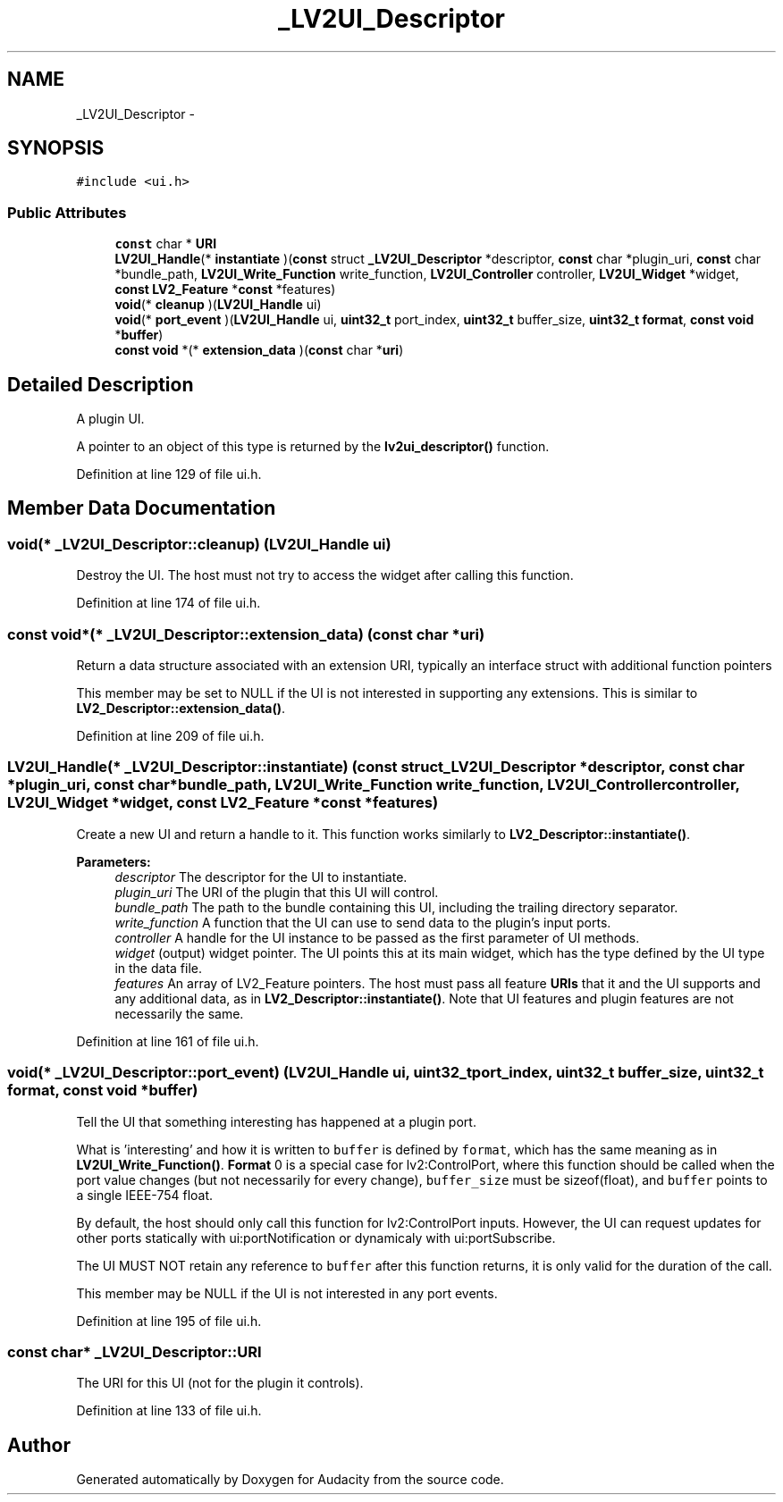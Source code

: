 .TH "_LV2UI_Descriptor" 3 "Thu Apr 28 2016" "Audacity" \" -*- nroff -*-
.ad l
.nh
.SH NAME
_LV2UI_Descriptor \- 
.SH SYNOPSIS
.br
.PP
.PP
\fC#include <ui\&.h>\fP
.SS "Public Attributes"

.in +1c
.ti -1c
.RI "\fBconst\fP char * \fBURI\fP"
.br
.ti -1c
.RI "\fBLV2UI_Handle\fP(* \fBinstantiate\fP )(\fBconst\fP struct \fB_LV2UI_Descriptor\fP *descriptor, \fBconst\fP char *plugin_uri, \fBconst\fP char *bundle_path, \fBLV2UI_Write_Function\fP write_function, \fBLV2UI_Controller\fP controller, \fBLV2UI_Widget\fP *widget, \fBconst\fP \fBLV2_Feature\fP *\fBconst\fP *features)"
.br
.ti -1c
.RI "\fBvoid\fP(* \fBcleanup\fP )(\fBLV2UI_Handle\fP ui)"
.br
.ti -1c
.RI "\fBvoid\fP(* \fBport_event\fP )(\fBLV2UI_Handle\fP ui, \fBuint32_t\fP port_index, \fBuint32_t\fP buffer_size, \fBuint32_t\fP \fBformat\fP, \fBconst\fP \fBvoid\fP *\fBbuffer\fP)"
.br
.ti -1c
.RI "\fBconst\fP \fBvoid\fP *(* \fBextension_data\fP )(\fBconst\fP char *\fBuri\fP)"
.br
.in -1c
.SH "Detailed Description"
.PP 
A plugin UI\&.
.PP
A pointer to an object of this type is returned by the \fBlv2ui_descriptor()\fP function\&. 
.PP
Definition at line 129 of file ui\&.h\&.
.SH "Member Data Documentation"
.PP 
.SS "\fBvoid\fP(* _LV2UI_Descriptor::cleanup) (\fBLV2UI_Handle\fP ui)"
Destroy the UI\&. The host must not try to access the widget after calling this function\&. 
.PP
Definition at line 174 of file ui\&.h\&.
.SS "\fBconst\fP \fBvoid\fP*(* _LV2UI_Descriptor::extension_data) (\fBconst\fP char *\fBuri\fP)"
Return a data structure associated with an extension URI, typically an interface struct with additional function pointers
.PP
This member may be set to NULL if the UI is not interested in supporting any extensions\&. This is similar to \fBLV2_Descriptor::extension_data()\fP\&. 
.PP
Definition at line 209 of file ui\&.h\&.
.SS "\fBLV2UI_Handle\fP(* _LV2UI_Descriptor::instantiate) (\fBconst\fP struct \fB_LV2UI_Descriptor\fP *descriptor, \fBconst\fP char *plugin_uri, \fBconst\fP char *bundle_path, \fBLV2UI_Write_Function\fP write_function, \fBLV2UI_Controller\fP controller, \fBLV2UI_Widget\fP *widget, \fBconst\fP \fBLV2_Feature\fP *\fBconst\fP *features)"
Create a new UI and return a handle to it\&. This function works similarly to \fBLV2_Descriptor::instantiate()\fP\&.
.PP
\fBParameters:\fP
.RS 4
\fIdescriptor\fP The descriptor for the UI to instantiate\&.
.br
\fIplugin_uri\fP The URI of the plugin that this UI will control\&.
.br
\fIbundle_path\fP The path to the bundle containing this UI, including the trailing directory separator\&.
.br
\fIwrite_function\fP A function that the UI can use to send data to the plugin's input ports\&.
.br
\fIcontroller\fP A handle for the UI instance to be passed as the first parameter of UI methods\&.
.br
\fIwidget\fP (output) widget pointer\&. The UI points this at its main widget, which has the type defined by the UI type in the data file\&.
.br
\fIfeatures\fP An array of LV2_Feature pointers\&. The host must pass all feature \fBURIs\fP that it and the UI supports and any additional data, as in \fBLV2_Descriptor::instantiate()\fP\&. Note that UI features and plugin features are not necessarily the same\&. 
.RE
.PP

.PP
Definition at line 161 of file ui\&.h\&.
.SS "\fBvoid\fP(* _LV2UI_Descriptor::port_event) (\fBLV2UI_Handle\fP ui, \fBuint32_t\fP port_index, \fBuint32_t\fP buffer_size, \fBuint32_t\fP \fBformat\fP, \fBconst\fP \fBvoid\fP *\fBbuffer\fP)"
Tell the UI that something interesting has happened at a plugin port\&.
.PP
What is 'interesting' and how it is written to \fCbuffer\fP is defined by \fCformat\fP, which has the same meaning as in \fBLV2UI_Write_Function()\fP\&. \fBFormat\fP 0 is a special case for lv2:ControlPort, where this function should be called when the port value changes (but not necessarily for every change), \fCbuffer_size\fP must be sizeof(float), and \fCbuffer\fP points to a single IEEE-754 float\&.
.PP
By default, the host should only call this function for lv2:ControlPort inputs\&. However, the UI can request updates for other ports statically with ui:portNotification or dynamicaly with ui:portSubscribe\&.
.PP
The UI MUST NOT retain any reference to \fCbuffer\fP after this function returns, it is only valid for the duration of the call\&.
.PP
This member may be NULL if the UI is not interested in any port events\&. 
.PP
Definition at line 195 of file ui\&.h\&.
.SS "\fBconst\fP char* _LV2UI_Descriptor::URI"
The URI for this UI (not for the plugin it controls)\&. 
.PP
Definition at line 133 of file ui\&.h\&.

.SH "Author"
.PP 
Generated automatically by Doxygen for Audacity from the source code\&.
